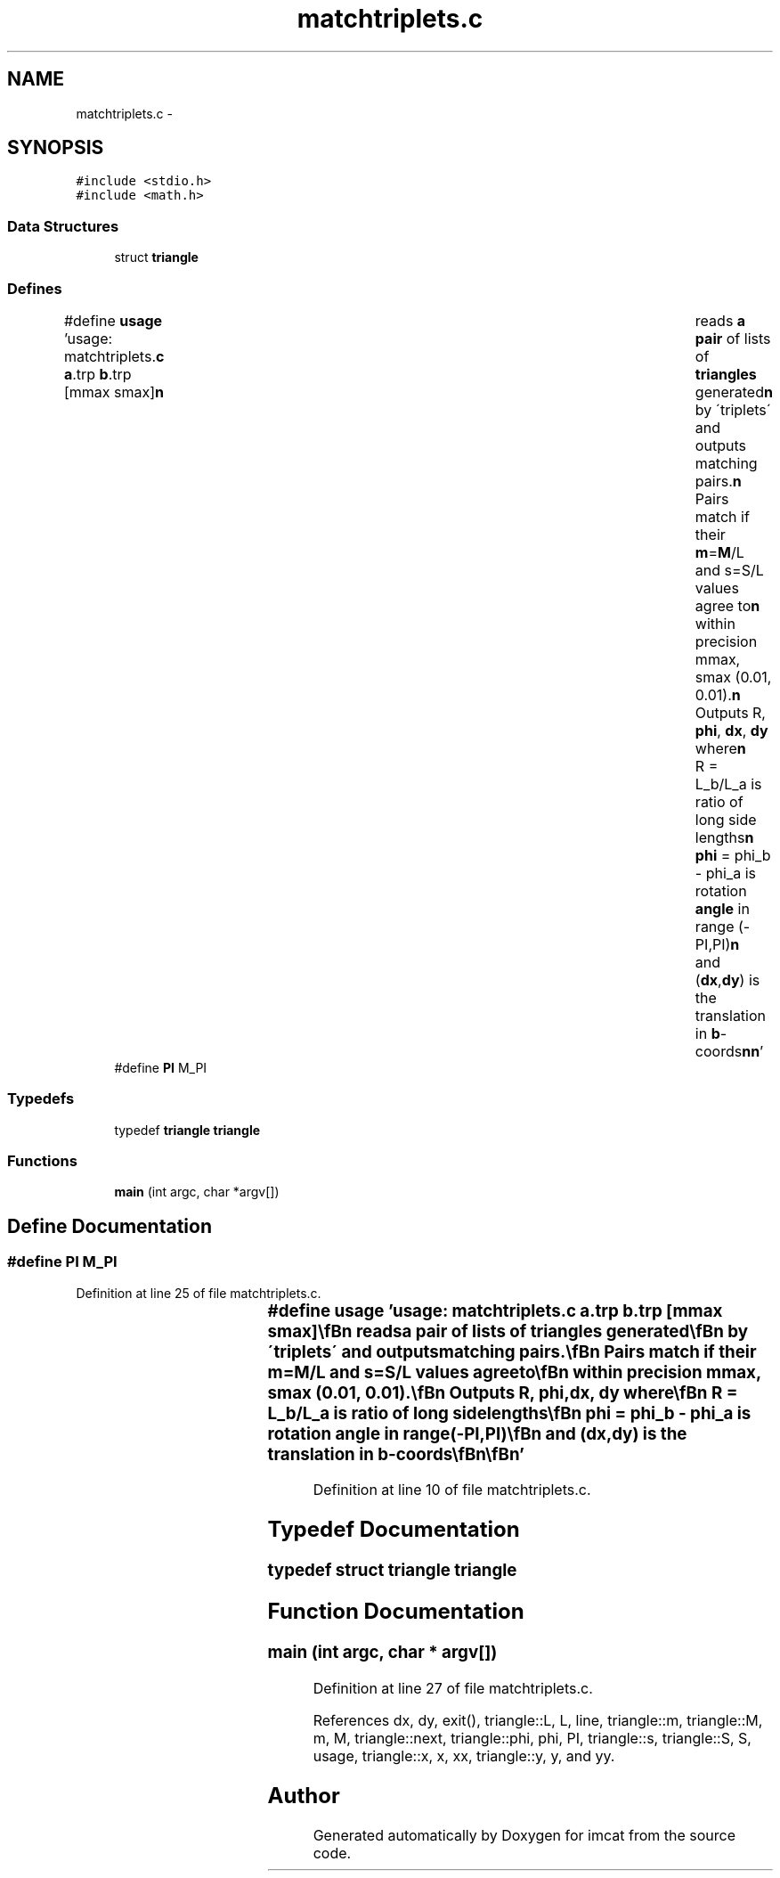 .TH "matchtriplets.c" 3 "23 Dec 2003" "imcat" \" -*- nroff -*-
.ad l
.nh
.SH NAME
matchtriplets.c \- 
.SH SYNOPSIS
.br
.PP
\fC#include <stdio.h>\fP
.br
\fC#include <math.h>\fP
.br

.SS "Data Structures"

.in +1c
.ti -1c
.RI "struct \fBtriangle\fP"
.br
.in -1c
.SS "Defines"

.in +1c
.ti -1c
.RI "#define \fBusage\fP   'usage: matchtriplets.\fBc\fP \fBa\fP.trp \fBb\fP.trp [mmax smax]\\\fBn\fP\\	reads \fBa\fP \fBpair\fP of lists of \fBtriangles\fP generated\\\fBn\fP\\	by \\'triplets\\' and outputs matching pairs.\\\fBn\fP\\	Pairs match if their \fBm\fP=\fBM\fP/L and s=S/L values agree to\\\fBn\fP\\	within precision mmax, smax (0.01, 0.01).\\\fBn\fP\\	Outputs R, \fBphi\fP, \fBdx\fP, \fBdy\fP where\\\fBn\fP\\	R = L_b/L_a is ratio of long side lengths\\\fBn\fP\\	\fBphi\fP = phi_b - phi_a is rotation \fBangle\fP in range (-PI,PI)\\\fBn\fP\\	and (\fBdx\fP,\fBdy\fP) is the translation in \fBb\fP-coords\\\fBn\fP\\\fBn\fP'"
.br
.ti -1c
.RI "#define \fBPI\fP   M_PI"
.br
.in -1c
.SS "Typedefs"

.in +1c
.ti -1c
.RI "typedef \fBtriangle\fP \fBtriangle\fP"
.br
.in -1c
.SS "Functions"

.in +1c
.ti -1c
.RI "\fBmain\fP (int argc, char *argv[])"
.br
.in -1c
.SH "Define Documentation"
.PP 
.SS "#define PI   M_PI"
.PP
Definition at line 25 of file matchtriplets.c.
.SS "#define \fBusage\fP   'usage: matchtriplets.\fBc\fP \fBa\fP.trp \fBb\fP.trp [mmax smax]\\\fBn\fP\\	reads \fBa\fP \fBpair\fP of lists of \fBtriangles\fP generated\\\fBn\fP\\	by \\'triplets\\' and outputs matching pairs.\\\fBn\fP\\	Pairs match if their \fBm\fP=\fBM\fP/L and s=S/L values agree to\\\fBn\fP\\	within precision mmax, smax (0.01, 0.01).\\\fBn\fP\\	Outputs R, \fBphi\fP, \fBdx\fP, \fBdy\fP where\\\fBn\fP\\	R = L_b/L_a is ratio of long side lengths\\\fBn\fP\\	\fBphi\fP = phi_b - phi_a is rotation \fBangle\fP in range (-PI,PI)\\\fBn\fP\\	and (\fBdx\fP,\fBdy\fP) is the translation in \fBb\fP-coords\\\fBn\fP\\\fBn\fP'"
.PP
Definition at line 10 of file matchtriplets.c.
.SH "Typedef Documentation"
.PP 
.SS "typedef struct \fBtriangle\fP  \fBtriangle\fP"
.PP
.SH "Function Documentation"
.PP 
.SS "main (int argc, char * argv[])"
.PP
Definition at line 27 of file matchtriplets.c.
.PP
References dx, dy, exit(), triangle::L, L, line, triangle::m, triangle::M, m, M, triangle::next, triangle::phi, phi, PI, triangle::s, triangle::S, S, usage, triangle::x, x, xx, triangle::y, y, and yy.
.SH "Author"
.PP 
Generated automatically by Doxygen for imcat from the source code.

